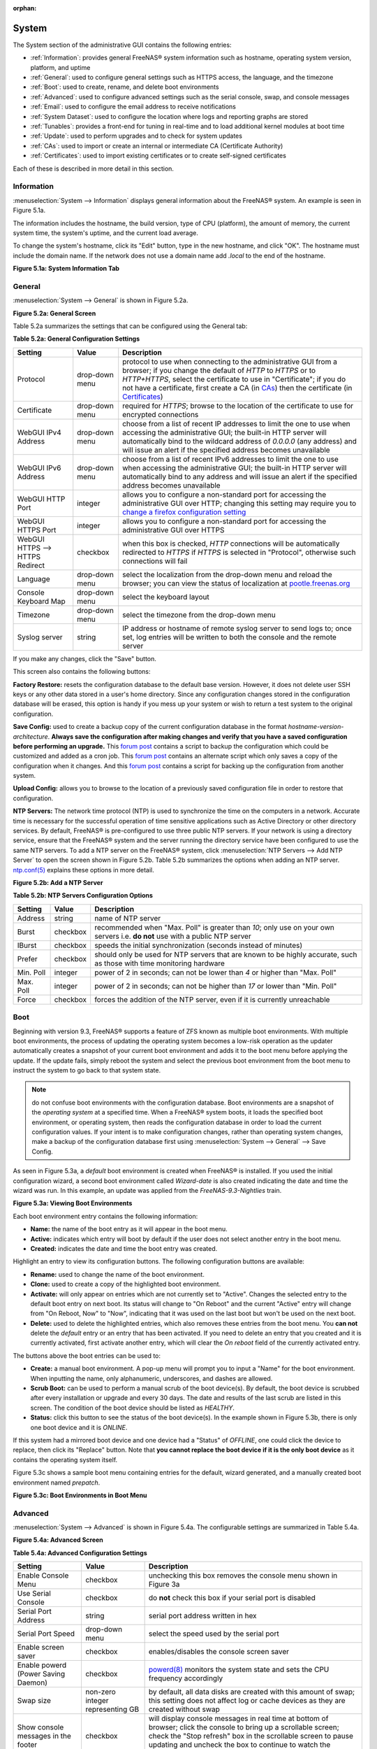 :orphan:

.. _System:

System
======

The System section of the administrative GUI contains the following entries:

* :ref:`Information`: provides general FreeNAS® system information such as hostname, operating system version, platform, and uptime

* :ref:`General`: used to configure general settings such as HTTPS access, the language, and the timezone

* :ref:`Boot`: used to create, rename, and delete boot environments

* :ref:`Advanced`: used to configure advanced settings such as the serial console, swap, and console messages

* :ref:`Email`: used to configure the email address to receive notifications

* :ref:`System Dataset`: used to configure the location where logs and reporting graphs are stored

* :ref:`Tunables`: provides a front-end for tuning in real-time and to load additional kernel modules at boot time

* :ref:`Update`: used to perform upgrades and to check for system updates

* :ref:`CAs`: used to import or create an internal or intermediate CA (Certificate Authority)

* :ref:`Certificates`: used to import existing certificates or to create self-signed certificates

Each of these is described in more detail in this section.

.. _Information:

Information
-----------

:menuselection:`System --> Information` displays general information about the FreeNAS® system. An example is seen in Figure 5.1a.

The information includes the hostname, the build version, type of CPU (platform), the amount of memory, the current system time, the system's uptime, and the
current load average.

To change the system's hostname, click its "Edit" button, type in the new hostname, and click "OK". The hostname must include the domain name. If the network
does not use a domain name add *.local* to the end of the hostname.

**Figure 5.1a: System Information Tab**

|system1.png|

.. |system1.png| image:: images/system1.png
    :width: 6.3in
    :height: 3.4in

.. _General:

General
-------

:menuselection:`System --> General` is shown in Figure 5.2a.

**Figure 5.2a: General Screen**

|system2.png|

.. |system2.png| image:: images/system2.png
    :width: 6.2in
    :height: 4.4in
    
Table 5.2a summarizes the settings that can be configured using the General tab:

**Table 5.2a: General Configuration Settings**

+----------------------+----------------+--------------------------------------------------------------------------------------------------------------------------------+
| Setting              | Value          | Description                                                                                                                    |
|                      |                |                                                                                                                                |
+======================+================+================================================================================================================================+
| Protocol             | drop-down menu | protocol to use when connecting to the administrative GUI from a browser; if you change the default of *HTTP* to               |
|                      |                | *HTTPS* or to                                                                                                                  |
|                      |                | *HTTP+HTTPS*, select the certificate to use in "Certificate"; if you do not have a certificate, first create a CA (in `CAs`_)  |
|                      |                | then the certificate (in `Certificates`_)                                                                                      |
|                      |                |                                                                                                                                |
+----------------------+----------------+--------------------------------------------------------------------------------------------------------------------------------+
| Certificate          | drop-down menu | required for *HTTPS*; browse to the location of the certificate to use for encrypted connections                               |
|                      |                |                                                                                                                                |
+----------------------+----------------+--------------------------------------------------------------------------------------------------------------------------------+
| WebGUI IPv4 Address  | drop-down menu | choose from a list of recent IP addresses to limit the one to use when accessing the administrative GUI; the                   |
|                      |                | built-in HTTP server will automatically bind to the wildcard address of *0.0.0.0* (any address) and will issue an              | 
|                      |                | alert if the specified address becomes unavailable                                                                             |
|                      |                |                                                                                                                                |
+----------------------+----------------+--------------------------------------------------------------------------------------------------------------------------------+
| WebGUI IPv6 Address  | drop-down menu | choose from a list of recent IPv6 addresses to limit the one to use when accessing the administrative GUI; the                 |
|                      |                | built-in HTTP server will automatically bind to any address and will issue an alert                                            |
|                      |                | if the specified address becomes unavailable                                                                                   |
|                      |                |                                                                                                                                |
+----------------------+----------------+--------------------------------------------------------------------------------------------------------------------------------+
| WebGUI HTTP Port     | integer        | allows you to configure a non-standard port for accessing the administrative GUI over HTTP; changing this setting              |
|                      |                | may require you to                                                                                                             |
|                      |                | `change a firefox configuration setting <http://www.redbrick.dcu.ie/%7Ed_fens/articles/Firefox:_This_Address_is_Restricted>`_  |
|                      |                |                                                                                                                                |
+----------------------+----------------+--------------------------------------------------------------------------------------------------------------------------------+
| WebGUI HTTPS Port    | integer        | allows you to configure a non-standard port for accessing the administrative GUI over HTTPS                                    |
|                      |                |                                                                                                                                |
+----------------------+----------------+--------------------------------------------------------------------------------------------------------------------------------+
| WebGUI HTTPS -->     | checkbox       | when this box is checked, *HTTP* connections will be automatically redirected to                                               |
| HTTPS Redirect       |                | *HTTPS* if                                                                                                                     |
|                      |                | *HTTPS* is selected in "Protocol", otherwise such connections will fail                                                        |
|                      |                |                                                                                                                                |
|                      |                |                                                                                                                                |
+----------------------+----------------+--------------------------------------------------------------------------------------------------------------------------------+
| Language             | drop-down menu | select the localization from the drop-down menu and reload the browser; you can view the status of localization at             |
|                      |                | `pootle.freenas.org <http://pootle.freenas.org/>`_                                                                             |
|                      |                |                                                                                                                                |
+----------------------+----------------+--------------------------------------------------------------------------------------------------------------------------------+
| Console Keyboard Map | drop-down menu | select the keyboard layout                                                                                                     |
|                      |                |                                                                                                                                |
+----------------------+----------------+--------------------------------------------------------------------------------------------------------------------------------+
| Timezone             | drop-down menu | select the timezone from the drop-down menu                                                                                    |
|                      |                |                                                                                                                                |
+----------------------+----------------+--------------------------------------------------------------------------------------------------------------------------------+
| Syslog server        | string         | IP address or hostname of remote syslog server to send logs to; once set, log entries will be written to                       |
|                      |                | both the console and the remote server                                                                                         |
|                      |                |                                                                                                                                |
+----------------------+----------------+--------------------------------------------------------------------------------------------------------------------------------+


If you make any changes, click the "Save" button.

This screen also contains the following buttons:

**Factory Restore:** resets the configuration database to the default base version. However, it does not delete user SSH keys or any other data stored in a
user's home directory. Since any configuration changes stored in the configuration database will be erased, this option is handy if you mess up your system or
wish to return a test system to the original configuration.

**Save Config:** used to create a backup copy of the current configuration database in the format *hostname-version-architecture*.
**Always save the configuration after making changes and verify that you have a saved configuration before performing an upgrade.** This
`forum post <http://forums.freenas.org/showthread.php?10735-How-to-automate-FreeNAS-configuration-database-backup>`__
contains a script to backup the configuration which could be customized and added as a cron job. This
`forum post <http://forums.freenas.org/showthread.php?12333-Backup-config-only-if-changed>`__
contains an alternate script which only saves a copy of the configuration when it changes. And this
`forum post <http://forums.freenas.org/threads/backup-config-file-every-night-automatically.8237>`__
contains a script for backing up the configuration from another system.

**Upload Config:** allows you to browse to the location of a previously saved configuration file in order to restore that configuration.

**NTP Servers:** The network time protocol (NTP) is used to synchronize the time on the computers in a network. Accurate time is necessary for the successful
operation of time sensitive applications such as Active Directory or other directory services. By default, FreeNAS® is pre-configured to use three public NTP
servers. If your network is using a directory service, ensure that the FreeNAS® system and the server running the directory service have been configured to
use the same NTP servers. To add a NTP server on the FreeNAS® system, click :menuselection:`NTP Servers --> Add NTP Server` to open the screen shown in
Figure 5.2b. Table 5.2b summarizes the options when adding an NTP server.
`ntp.conf(5) <http://www.freebsd.org/cgi/man.cgi?query=ntp.conf>`_
explains these options in more detail.

**Figure 5.2b: Add a NTP Server**

|ntp1.png|

.. |ntp1.png| image:: images/ntp1.png
    :width: 7.1in
    :height: 3.9in

**Table 5.2b: NTP Servers Configuration Options**

+-------------+-----------+-----------------------------------------------------------------------------------------------------------------------+
| **Setting** | **Value** | **Description**                                                                                                       |
|             |           |                                                                                                                       |
|             |           |                                                                                                                       |
+=============+===========+=======================================================================================================================+
| Address     | string    | name of NTP server                                                                                                    |
|             |           |                                                                                                                       |
+-------------+-----------+-----------------------------------------------------------------------------------------------------------------------+
| Burst       | checkbox  | recommended when "Max. Poll" is greater than *10*; only use on your own servers i.e.                                  |
|             |           | **do not** use with a public NTP server                                                                               |
|             |           |                                                                                                                       |
+-------------+-----------+-----------------------------------------------------------------------------------------------------------------------+
| IBurst      | checkbox  | speeds the initial synchronization (seconds instead of minutes)                                                       |
|             |           |                                                                                                                       |
+-------------+-----------+-----------------------------------------------------------------------------------------------------------------------+
| Prefer      | checkbox  | should only be used for NTP servers that are known to be highly accurate, such as those with time monitoring hardware |
|             |           |                                                                                                                       |
+-------------+-----------+-----------------------------------------------------------------------------------------------------------------------+
| Min. Poll   | integer   | power of 2 in seconds; can not be lower than                                                                          |
|             |           | *4* or higher than "Max. Poll"                                                                                        |
|             |           |                                                                                                                       |
+-------------+-----------+-----------------------------------------------------------------------------------------------------------------------+
| Max. Poll   | integer   | power of 2 in seconds; can not be higher than                                                                         |
|             |           | *17* or lower than "Min. Poll"                                                                                        |
|             |           |                                                                                                                       |
+-------------+-----------+-----------------------------------------------------------------------------------------------------------------------+
| Force       | checkbox  | forces the addition of the NTP server, even if it is currently unreachable                                            |
|             |           |                                                                                                                       |
+-------------+-----------+-----------------------------------------------------------------------------------------------------------------------+


.. _Boot:

Boot
----

Beginning with version 9.3, FreeNAS® supports a feature of ZFS known as multiple boot environments. With multiple boot environments, the process of updating
the operating system becomes a low-risk operation as the updater automatically creates a snapshot of your current boot environment and adds it to the boot
menu before applying the update. If the update fails, simply reboot the system and select the previous boot environment from the boot menu to instruct the
system to go back to that system state.

.. note:: do not confuse boot environments with the configuration database. Boot environments are a snapshot of the
   *operating system* at a specified time. When a FreeNAS® system boots, it loads the specified boot environment, or operating system, then reads the
   configuration database in order to load the current configuration values. If your intent is to make configuration changes, rather than operating system
   changes, make a backup of the configuration database first using :menuselection:`System --> General` --> Save Config.

As seen in Figure 5.3a, a *default* boot environment is created when FreeNAS® is installed. If you used the initial configuration wizard, a second boot
environment called *Wizard-date* is also created indicating the date and time the wizard was run. In this example, an update was applied from the
*FreeNAS-9.3-Nightlies* train.

**Figure 5.3a: Viewing Boot Environments**

|be1.png|

.. |be1.png| image:: images/be1.png
    :width: 6.3in
    :height: 1.9in

Each boot environment entry contains the following information:

* **Name:** the name of the boot entry as it will appear in the boot menu.

* **Active:** indicates which entry will boot by default if the user does not select another entry in the boot menu.

* **Created:** indicates the date and time the boot entry was created.

Highlight an entry to view its configuration buttons.  The following configuration buttons are available:

* **Rename:** used to change the name of the boot environment.

* **Clone:** used to create a copy of the highlighted boot environment.

* **Activate:** will only appear on entries which are not currently set to "Active". Changes the selected entry to the default boot entry on next boot. Its
  status will change to "On Reboot" and the current "Active" entry will change from "On Reboot, Now" to "Now", indicating that it was used on the last boot
  but won't be used on the next boot.

* **Delete:** used to delete the highlighted entries, which also removes these entries from the boot menu. You
  **can not** delete the
  *default* entry or an entry that has been activated. If you need to delete an entry that you created and it is currently activated, first activate another
  entry, which will clear the *On reboot* field of the currently activated entry.

The buttons above the boot entries can be used to:

* **Create:** a manual boot environment. A pop-up menu will prompt you to input a "Name" for the boot environment. When inputting the name, only alphanumeric,
  underscores, and dashes are allowed.

* **Scrub Boot:** can be used to perform a manual scrub of the boot device(s). By default, the boot device is scrubbed after every installation or upgrade
  and every 30 days. The date and results of the last scrub are listed in this screen. The condition of the boot device should be listed as *HEALTHY*.

* **Status:** click this button to see the status of the boot device(s). In the example shown in Figure 5.3b, there is only one boot device and it is *ONLINE*.

|be2.png|

.. |be2.png| image:: images/be2.png
    :width: 3.2in
    :height: 4.4in

If this system had a mirrored boot device and one device had a "Status" of *OFFLINE*, one could click the device to replace, then click its "Replace" button.
Note that **you cannot replace the boot device if it is the only boot device** as it contains the operating system itself.

Figure 5.3c shows a sample boot menu containing entries for the default, wizard generated, and a manually created boot environment named *prepatch*.

**Figure 5.3c: Boot Environments in Boot Menu**

|be3.png|

.. |be3.png| image:: images/be3.png
    :width: 5.4in
    :height: 4.0in

.. _Advanced:

Advanced
--------

:menuselection:`System --> Advanced` is shown in Figure 5.4a. The configurable settings are summarized in Table 5.4a.

**Figure 5.4a: Advanced Screen**

|system3.png|

.. |system3.png| image:: images/system3.png
    :width: 9.4in
    :height: 4.5in

**Table 5.4a: Advanced Configuration Settings**

+-----------------------------------------+----------------------------------+------------------------------------------------------------------------------+
| Setting                                 | Value                            | Description                                                                  |
|                                         |                                  |                                                                              |
+=========================================+==================================+==============================================================================+
| Enable Console Menu                     | checkbox                         | unchecking this box removes the console menu shown in Figure 3a              |
|                                         |                                  |                                                                              |
+-----------------------------------------+----------------------------------+------------------------------------------------------------------------------+
| Use Serial Console                      | checkbox                         | do **not** check this box if your serial port is disabled                    |
|                                         |                                  |                                                                              |
+-----------------------------------------+----------------------------------+------------------------------------------------------------------------------+
| Serial Port Address                     | string                           | serial port address written in hex                                           |
|                                         |                                  |                                                                              |
+-----------------------------------------+----------------------------------+------------------------------------------------------------------------------+
| Serial Port Speed                       | drop-down menu                   | select the speed used by the serial port                                     |
|                                         |                                  |                                                                              |
+-----------------------------------------+----------------------------------+------------------------------------------------------------------------------+
| Enable screen saver                     | checkbox                         | enables/disables the console screen saver                                    |
|                                         |                                  |                                                                              |
+-----------------------------------------+----------------------------------+------------------------------------------------------------------------------+
| Enable powerd (Power Saving Daemon)     | checkbox                         | `powerd(8) <http://www.freebsd.org/cgi/man.cgi?query=powerd>`_               |
|                                         |                                  | monitors the system state and sets the CPU frequency accordingly             |
|                                         |                                  |                                                                              |
+-----------------------------------------+----------------------------------+------------------------------------------------------------------------------+
| Swap size                               | non-zero integer representing GB | by default, all data disks are created with this amount of swap; this        |
|                                         |                                  | setting does not affect log or cache devices as they are created without     |
|                                         |                                  | swap                                                                         |
|                                         |                                  |                                                                              |
+-----------------------------------------+----------------------------------+------------------------------------------------------------------------------+
| Show console messages in the footer     | checkbox                         | will display console messages in real time at bottom of browser; click the   |
|                                         |                                  | console to bring up a scrollable screen; check the "Stop refresh" box in the |
|                                         |                                  | scrollable screen to pause updating and uncheck the box to continue to watch |
|                                         |                                  | the messages as they occur                                                   |
|                                         |                                  |                                                                              |
+-----------------------------------------+----------------------------------+------------------------------------------------------------------------------+
| Show tracebacks in case of fatal errors | checkbox                         | provides a pop-up of diagnostic information when a fatal error occurs        |
|                                         |                                  |                                                                              |
+-----------------------------------------+----------------------------------+------------------------------------------------------------------------------+
| Show advanced fields by default         | checkbox                         | several GUI menus provide an "Advanced Mode" button to access additional     |
|                                         |                                  | features; enabling this shows these features by default                      |
|                                         |                                  |                                                                              |
+-----------------------------------------+----------------------------------+------------------------------------------------------------------------------+
| Enable autotune                         | checkbox                         | enables :ref:`autotune` which attempts to optimize the system depending      |
|                                         |                                  | upon the hardware which is installed                                         |
|                                         |                                  |                                                                              |
+-----------------------------------------+----------------------------------+------------------------------------------------------------------------------+
| Enable debug kernel                     | checkbox                         | if checked, next boot will boot into a debug version of the kernel           |
|                                         |                                  |                                                                              |
+-----------------------------------------+----------------------------------+------------------------------------------------------------------------------+
| Enable automatic upload of kernel       | checkbox                         | if checked, kernel crash dumps are automatically sent to the                 |
| crash dumps                             |                                  | development team for diagnosis                                               |
|                                         |                                  |                                                                              |
+-----------------------------------------+----------------------------------+------------------------------------------------------------------------------+
| MOTD banner                             | string                           | input the message to be seen when a user logs in via SSH                     |
|                                         |                                  |                                                                              |
+-----------------------------------------+----------------------------------+------------------------------------------------------------------------------+


If you make any changes, click the "Save" button.

This tab also contains the following buttons:

**Save Debug:** used to generate a text file of diagnostic information. It will prompt for the location to save the generated ASCII text file.

**Performance Test:** runs a series of performance tests and prompts to saves the results as a tarball. Since running the tests can affect performance, a
warning is provided and the tests should be run at a time that will least impact users.

.. _Autotune:

Autotune
~~~~~~~~

FreeNAS® provides an autotune script which attempts to optimize the system depending upon the hardware which is installed. For example, if a ZFS volume
exists on a system with limited RAM, the autotune script will automatically adjust some ZFS sysctl values in an attempt to minimize ZFS memory starvation
issues. It should only be used as a temporary measure on a system that hangs until the underlying hardware issue is addressed by adding more RAM. Autotune
will always slow the system down as it caps the ARC.

The "Enable autotune" checkbox in :menuselection:`System --> Advanced` is unchecked by default. Check this box if you would like the autotuner to run
at boot time. If you would like the script to run immediately, you will need to reboot the system.

If the autotune script finds any settings that need adjusting, the changed values will appear in :menuselection:`System --> Tunables`. If you do not like the
changes, you can modify the values that are displayed in the GUI and your changes will override the values that were created by the autotune script. However,
if you delete a tunable that was created by autotune, it will be recreated at next boot. This is because autotune only creates values that do not already
exist.

If you are trying to increase the performance of your FreeNAS® system and suspect that the current hardware may be limiting performance, try enabling
autotune.

If you wish to read the script to see which checks are performed, the script is located in :file:`/usr/local/bin/autotune`.

.. _Email:

Email
-----

:menuselection:`System --> Email`, shown in Figure 5.5a, is used to configure the email settings on the FreeNAS® system. Table 5.5a summarizes the settings
that can be configured using the Email tab.

.. note:: it is important to configure the system so that it can successfully send emails. An automatic script sends a nightly email to the *root* user
   account containing important information such as the health of the disks. Alert events are also emailed to the *root* user account.

**Figure 5.5a: Email Screen**

|system4.png|

.. |system4.png| image:: images/system4.png
    :width: 6.2in
    :height: 3.8in

**Table 5.5a: Email Configuration Settings**

+----------------------+----------------------+-------------------------------------------------------------------------------------------------+
| **Setting**          | **Value**            | **Description**                                                                                 |
|                      |                      |                                                                                                 |
+======================+======================+=================================================================================================+
| From email           | string               | the **from** email address to be used when sending email notifications                          |
|                      |                      |                                                                                                 |
+----------------------+----------------------+-------------------------------------------------------------------------------------------------+
| Outgoing mail server | string or IP address | hostname or IP address of SMTP server                                                           |
|                      |                      |                                                                                                 |
+----------------------+----------------------+-------------------------------------------------------------------------------------------------+
| Port to connect to   | integer              | SMTP port number, typically *25*,                                                               |
|                      |                      | *465* (secure SMTP), or                                                                         |
|                      |                      | *587* (submission)                                                                              |
|                      |                      |                                                                                                 |
+----------------------+----------------------+-------------------------------------------------------------------------------------------------+
| TLS/SSL              | drop-down menu       | encryption type; choices are *Plain*,                                                           |
|                      |                      | *SSL*, or                                                                                       |
|                      |                      | *TLS*                                                                                           |
|                      |                      |                                                                                                 |
+----------------------+----------------------+-------------------------------------------------------------------------------------------------+
| Use                  | checkbox             | enables/disables                                                                                |
| SMTP                 |                      | `SMTP AUTH <http://en.wikipedia.org/wiki/SMTP_Authentication>`_                                 |
| Authentication       |                      | using PLAIN SASL; if checked, input the required "Username" and "Password"                      |
|                      |                      |                                                                                                 |
+----------------------+----------------------+-------------------------------------------------------------------------------------------------+
| Username             | string               | input the username if the SMTP server requires authentication                                   |
|                      |                      |                                                                                                 |
+----------------------+----------------------+-------------------------------------------------------------------------------------------------+
| Password             | string               | input the password if the SMTP server requires authentication                                   |
|                      |                      |                                                                                                 |
+----------------------+----------------------+-------------------------------------------------------------------------------------------------+

Click the "Send Test Mail" button to verify that the configured email settings are working. If the test email fails, double-check the email address to send
emails to by clicking the "Change E-mail" button for the *root* account in :menuselection:`Account --> Users --> View Users`.

.. _System Dataset:

System Dataset
--------------

:menuselection:`System --> System Dataset`, shown in Figure 5.6a, is used to select the pool which will contain the persistent system dataset. The system
dataset stores debugging core files and Samba4 metadata such as the user/group cache and share level permissions. If the FreeNAS® system is configured to be
a Domain Controller, all of the domain controller state is stored there as well, including domain controller users and groups.

**Figure 5.6a: System Dataset Screen**

|system5.png|

.. |system5.png| image:: images/system5.png
    :width: 6.3in
    :height: 1.8in

The system dataset can optionally be configured to also store the system log and :ref:`Reporting` information. If there are lots of log entries or reporting
information, moving these to the system dataset will prevent :file:`/var/` on the device holding the operating system from filling up as :file:`/var/` has
limited space. 

Use the drop-down menu to select the ZFS volume (pool) to contain the system dataset.

To store the system log on the system dataset, check the "Syslog" box.

To store the reporting information on the system dataset, check the "Reporting Database" box.

If you make any changes, click the "Save" button to save them.

If you change the pool storing the system dataset at a later time, FreeNAS® will automatically migrate the existing data in the system dataset to the new
location.

.. _Tunables:

Tunables
--------

:menuselection:`System --> Tunables` can be used to manage the following:

#. **FreeBSD sysctls:** a `sysctl(8) <http://www.freebsd.org/cgi/man.cgi?query=sysctl>`_ makes changes to the FreeBSD kernel running on a FreeNAS® system and
   can be used to tune the system.

#. **FreeBSD loaders:** a loader is only loaded when a FreeBSD-based system boots and can be used to pass a parameter to the kernel or to load an additional
   kernel module such as a FreeBSD hardware driver.

#. **FreeBSD rc.conf options:** `rc.conf(5) <https://www.freebsd.org/cgi/man.cgi?query=rc.conf&apropos=0&sektion=0&manpath=FreeBSD+9.3-RELEASE>`_ is used to
   pass system configuration options to the system startup scripts as the system boots. Since FreeNAS® has been optimized for storage, not all of the
   services mentioned in rc.conf(5) are available for configuration.

.. warning:: adding a sysctl, loader, or rc.conf option is an advanced feature. A sysctl immediately affects the kernel running the FreeNAS® system and a
   loader could adversely affect the ability of the FreeNAS® system to successfully boot.
   **Do not create a tunable on a production system unless you understand and have tested the ramifications of that change.** 

Since sysctl, loader, and rc.conf values are specific to the kernel parameter to be tuned, the driver to be loaded, or the service to configure, descriptions
and suggested values can be found in the man page for the specific driver and in many sections of the
`FreeBSD Handbook <http://www.freebsd.org/handbook>`_.

To add a loader, sysctl, or rc.conf option, go to :menuselection:`System --> Tunables --> Add Tunable`, to access the screen shown in seen in Figure 5.7a.

**Figure 5.7a: Adding a Tunable**

|tunable.png|

.. |tunable.png| image:: images/tunable.png
    :width: 6.2in
    :height: 2.9in

Table 5.7a summarizes the options when adding a tunable.

**Table 5.7a: Adding a Tunable**

+-------------+-------------------+-------------------------------------------------------------------------------------+
| **Setting** | **Value**         | **Description**                                                                     |
|             |                   |                                                                                     |
|             |                   |                                                                                     |
+=============+===================+=====================================================================================+
| Variable    | string            | typically the name of the sysctl or driver to load, as indicated by its man page    |
|             |                   |                                                                                     |
+-------------+-------------------+-------------------------------------------------------------------------------------+
| Value       | integer or string | value to associate with "Variable"; typically this is set to *YES*                  |
|             |                   | to enable the sysctl or driver specified by the "Variable"                          |
|             |                   |                                                                                     |
+-------------+-------------------+-------------------------------------------------------------------------------------+
| Type        | drop-down menu    | choices are *Loader*,                                                               |
|             |                   | *rc.conf*, or                                                                       |
|             |                   | *Sysctl*                                                                            |
|             |                   |                                                                                     |
+-------------+-------------------+-------------------------------------------------------------------------------------+
| Comment     | string            | optional, but a useful reminder for the reason behind adding this tunable           |
|             |                   |                                                                                     |
+-------------+-------------------+-------------------------------------------------------------------------------------+
| Enabled     | checkbox          | uncheck if you would like to disable the tunable without deleting it                |
|             |                   |                                                                                     |
+-------------+-------------------+-------------------------------------------------------------------------------------+

.. note:: as soon as you add or edit a *Sysctl*, the running kernel will change that variable to the value you specify. However, when you add a
   *Loader* or
   *rc.conf*, the changes you make will not take effect until the system is rebooted. Regardless of the type of tunable, your changes will persist at each
   boot and across upgrades unless the tunable is deleted or its "Enabled" checkbox is unchecked.

Any tunables that you add will be listed in :menuselection:`System --> Tunables`. To change the value of an existing tunable, click its "Edit" button. To
remove a tunable, click its "Delete" button.

Some sysctls are read-only, meaning that they require a reboot in order to enable their setting. You can determine if a sysctl is read-only by first
attempting to change it from :ref:`Shell`. For example, to change the value of *net.inet.tcp.delay_ack* to *1*, use the command
:command:`sysctl net.inet.tcp.delay_ack=1`. If the sysctl value is read-only, an error message will indicate that the setting is read-only. If you do not get
an error, the setting is now applied. For the setting to be persistent across reboots, the sysctl must still be added in :menuselection:`System --> Tunables`.

The GUI does not display the sysctls that are pre-set when FreeNAS® is installed. FreeNAS® 9.3 ships with the following sysctls set::

 kern.metadelay=3
 kern.dirdelay=4
 kern.filedelay=5
 kern.coredump=1
 kern.sugid_coredump=1
 net.inet.tcp.delayed_ack=0


**Do not add or edit these default sysctls** as doing so may render the system unusable.

The GUI does not display the loaders that are pre-set when FreeNAS® is installed. FreeNAS® 9.3 ships with the following loaders set::

 autoboot_delay="2"
 loader_logo="freenas"
 loader_menu_title="Welcome to FreeNAS"
 loader_brand="freenas-brand"
 loader_version=" "
 debug.debugger_on_panic=1
 debug.ddb.textdump.pending=1
 hw.hptrr.attach_generic=0
 kern.ipc.nmbclusters="262144"
 vfs.mountroot.timeout="30"
 ispfw_load="YES"
 hint.isp.0.role=2
 hint.isp.1.role=2
 hint.isp.2.role=2
 hint.isp.3.role=2
 module_path="/boot/kernel;/boot/modules;/usr/local/modules"
 net.inet6.ip6.auto_linklocal="0"
 vfs.zfs.vol.mode=2

**Do not add or edit the default tunables** as doing so may render the system unusable.

The ZFS version used in 9.3 deprecates the following tunables::

 vfs.zfs.write_limit_override
 vfs.zfs.write_limit_inflated
 vfs.zfs.write_limit_max
 vfs.zfs.write_limit_min
 vfs.zfs.write_limit_shift
 vfs.zfs.no_write_throttle

If you upgrade from an earlier version of FreeNAS® where these tunables are set, they will automatically be deleted for you. You should not try to add these
tunables back.

.. _Update:

Update
------

Beginning with version 9.3, FreeNAS® uses signed updates rather than point releases. This provides the FreeNAS® administrator more flexibility in deciding
when to upgrade the system in order to apply system patches or to add new drivers or features. It also allows the administrator to "test drive" an upcoming
release. Combined with boot environments, an administrator can try new features or apply system patches with the knowledge that they can revert to a previous
version of the operating system, using the instructions in :ref:`If Something Goes Wrong`. Signed patches also mean that the administrator no longer has to
manually download the GUI upgrade file and its associated checksum in order to perform an upgrade.

Figure 5.8a shows an example of the :menuselection:`System --> Update` screen. 

**Figure 5.8a: Update Options**

|update1.png|

.. |update1.png| image:: images/update1.png
    :width: 6.2in
    :height: 3.2in

By default, the system will automatically check for updates and will issue an alert when a new update becomes available. To disable this default, uncheck the
box "Automatically check for updates".

This screen also shows which software branch, or train, the system is currently tracking updates for. To change the train, use the drop-down menu to make
a different selection. It also lists the URL of the official update server should that information be needed in a network with outbound firewall restrictions.

The "Verify Install" button will go through the operating system files in the current installation, looking for any inconsistencies. When finished, a pop-up
menu will list any files with checksum mismatches or permission errors.

To see if any updates are available, make sure the desired train is selected and click the "Check Now" button. In the example shown in Figure 5.8b, three
updates are available.

|update2.png|

.. |update2.png| image:: images/update2.png
    :width: 6.5in
    :height: 2.2in

To apply the updates now, make sure that there aren't any clients currently connected to the FreeNAS® system and that a scrub is not running. Click the "OK"
button to download and apply the updates. Note that some updates will automatically reboot the system once they are applied.

Alternately, you can download the updates now and apply them later. To do so, uncheck the "Apply updates after downloading" box before pressing "OK". In this
case, this screen will close once the updates are downloaded and the downloaded updates will be listed in the "Pending Updates" section of the screen shown
in Figure 5.8a. When you are ready to apply the previously downloaded updates, click the "Apply Pending Updates" button and be aware that the system may
reboot after the updates are applied.

The "Manual Update" button can be used to manually upgrade the operating system as described in :ref:`Upgrading From the GUI`. Note that in 9.3, this button
is included for backwards compatibility as this method of upgrading is no longer the only way to upgrade. If you prefer, you can instead apply the necessary
updates to upgrade the operating system.

.. _CAs:

CAs
---

Beginning with version 9.3, FreeNAS® can act as a Certificate Authority (CA). If you plan to use SSL or TLS to encrypt any of the connections to the
FreeNAS® system, you will need to first create a CA, then either create or import the certificate to be used for encrypted connections. Once you do this,
the certificate will appear in the drop-down menus for all the services that support SSL or TLS.

Figure 5.9a shows the initial screen if you click :menuselection:`System --> CAs`.

**Figure 5.9a: Initial CA Screen**

|ca1.png|

.. |ca1.png| image:: images/ca1.png
    :width: 6.2in
    :height: 1.9in

If your organization already has a CA, you can import the CA's certificate and key. Click the "Import CA" button to open the configuration screen shown in
Figure 5.9b. The configurable options are summarized in Table 5.9a.

**Figure 5.9b: Importing a CA**

|ca2.png|

.. |ca2.png| image:: images/ca2.png
    :width: 3.7in
    :height: 2.8in

**Table 5.9a: Importing a CA Options**

+----------------------+----------------------+---------------------------------------------------------------------------------------------------+
| **Setting**          | **Value**            | **Description**                                                                                   |
|                      |                      |                                                                                                   |
+======================+======================+===================================================================================================+
| Name                 | string               | mandatory; input a descriptive name for the CA                                                    |
|                      |                      |                                                                                                   |
+----------------------+----------------------+---------------------------------------------------------------------------------------------------+
| Certificate          | string               | mandatory; paste in the certificate for the CA                                                    |
|                      |                      |                                                                                                   |
+----------------------+----------------------+---------------------------------------------------------------------------------------------------+
| Private Key          | string               | paste the private key associated with the certificate so that it can be used to sign certificates |
|                      |                      |                                                                                                   |
+----------------------+----------------------+---------------------------------------------------------------------------------------------------+
| Passphrase           | string               | if the private key is protected by a passphrase, enter it here                                    |
|                      |                      |                                                                                                   |
+----------------------+----------------------+---------------------------------------------------------------------------------------------------+
| Serial               | string               | mandatory; input the serial number for the certificate                                            |
|                      |                      |                                                                                                   |
+----------------------+----------------------+---------------------------------------------------------------------------------------------------+

To instead create a new CA, first decide if it will be the only CA which will sign certificates for internal use or if the CA will be part of a
`certificate chain <https://en.wikipedia.org/wiki/Root_certificate>`_.

To create a CA for internal use only, click the "Create Internal CA" button which will open the screen shown in Figure 5.9c. 

**Figure 5.9c: Creating an Internal CA**

|ca3.png|

.. |ca3.png| image:: images/ca3.png
    :width: 3.0in
    :height: 3.96in

The configurable options are described in Table 5.9b. When completing the fields for the certificate authority, use the information for your organization.

**Table 5.9b: Internal CA Options**

+----------------------+----------------------+-------------------------------------------------------------------------------------------------+
| **Setting**          | **Value**            | **Description**                                                                                 |
|                      |                      |                                                                                                 |
+======================+======================+=================================================================================================+
| Name                 | string               | mandatory; input a descriptive name for the CA                                                  |
|                      |                      |                                                                                                 |
+----------------------+----------------------+-------------------------------------------------------------------------------------------------+
| Key Length           | drop-down menu       | for security reasons, a minimum of *2048* is recommended                                        |
|                      |                      |                                                                                                 |
+----------------------+----------------------+-------------------------------------------------------------------------------------------------+
| Digest Algorithm     | drop-down menu       | the default should be fine unless your organization requires a different algorithm              |
|                      |                      |                                                                                                 |
+----------------------+----------------------+-------------------------------------------------------------------------------------------------+
| Lifetime             | integer              | in days                                                                                         |
|                      |                      |                                                                                                 |
+----------------------+----------------------+-------------------------------------------------------------------------------------------------+
| Country              | drop-down menu       | select the country for the organization                                                         |
|                      |                      |                                                                                                 |
+----------------------+----------------------+-------------------------------------------------------------------------------------------------+
| State                | string               | mandatory; input the state or province for the organization                                     |
|                      |                      |                                                                                                 |
+----------------------+----------------------+-------------------------------------------------------------------------------------------------+
| Locality             | string               | mandatory; input the location of the organization                                               |
|                      |                      |                                                                                                 |
+----------------------+----------------------+-------------------------------------------------------------------------------------------------+
| Organization         | string               | mandatory; input the name of the company or organization                                        |
|                      |                      |                                                                                                 |
+----------------------+----------------------+-------------------------------------------------------------------------------------------------+
| Email Address        | string               | mandatory; input the email address for the person responsible for the CA                        |
|                      |                      |                                                                                                 |
+----------------------+----------------------+-------------------------------------------------------------------------------------------------+
| Common Name          | string               | mandatory; input the FQDN of FreeNAS system                                                     |
|                      |                      |                                                                                                 |
+----------------------+----------------------+-------------------------------------------------------------------------------------------------+

To instead create an intermediate CA which is part of a certificate chain, click the "Create Intermediate CA" button. This screen adds one more option to the
screen shown in Figure 5.9c:

* **Signing Certificate Authority:** this drop-down menu is used to specify the root CA in the certificate chain. This CA must first be imported or created.

Any CAs that you import or create will be added as entries in :menuselection:`System --> CAs`. The columns in this screen will indicate the name of the CA,
whether or not it is an internal CA, whether or not the issuer is self-signed, the number of certificates that have been issued by the CA, the distinguished
name of the CA, the date and time the CA was created, and the date and time the CA expires.

If you click the entry for a CA, the following buttons become available:

* **Edit:** can be used to edit the "Name", "Certificate", "Private Key", or "Serial" of the CA.

* **Export Certificate:** will prompt to browse to the location, on the system being used to access the FreeNAS® system, to save a copy of the CA's
  X.509 certificate.

* **Export Private Key:** will prompt to browse to the location, on the system being used to access the FreeNAS® system, to save a copy of the CA's private
  key.

* **Delete:** will prompt to confirm before deleting the CA.

.. _Certificates:

Certificates
------------

Beginning with version 9.3, FreeNAS® can import existing existing certificates, create new certificates, and issue certificate
signing requests so that created certificates can be signed by the CA which was previously imported or created in :ref:`CAs`.

Figure 5.10a shows the initial screen if you click :menuselection:`System --> Certificates`.

**Figure 5.10a: Initial Certificates Screen**

|cert1.png|

.. |cert1.png| image:: images/cert1.png
    :width: 6.5in
    :height: 1.8in

To import an existing certificate, click the "Import Certificate" button to open the configuration screen shown in Figure 5.10b. The configurable options are
summarized in Table 5.10a.

**Figure 5.10b: Importing a Certificate**

|cert2.png|

.. |cert2.png| image:: images/cert2.png
    :width: 3.7in
    :height: 2.5in

**Table 5.10a: Certificate Import Options**

+----------------------+----------------------+-------------------------------------------------------------------------------------------------+
| **Setting**          | **Value**            | **Description**                                                                                 |
|                      |                      |                                                                                                 |
+======================+======================+=================================================================================================+
| Name                 | string               | mandatory; input a descriptive name for the certificate                                         |
|                      |                      |                                                                                                 |
+----------------------+----------------------+-------------------------------------------------------------------------------------------------+
| Certificate          | string               | mandatory; paste the contents of the certificate                                                |
|                      |                      |                                                                                                 |
+----------------------+----------------------+-------------------------------------------------------------------------------------------------+
| Private Key          | string               | mandatory; paste the private key associated with the certificate                                |
|                      |                      |                                                                                                 |
+----------------------+----------------------+-------------------------------------------------------------------------------------------------+
| Passphrase           | string               | if the private key is protected by a passphrase, enter it here                                  |
|                      |                      |                                                                                                 |
+----------------------+----------------------+-------------------------------------------------------------------------------------------------+

To instead create a new self-signed certificate, click the "Create Internal Certificate" button to see the screen shown in Figure 5.10c. The configurable
options are summarized in Table 5.10b. When completing the fields for the certificate authority, use the information for your organization. Since this is a
self-signed certificate, use the CA that you imported or created using :ref:`CAs` as the signing authority.

**Figure 5.10c: Creating a New Certificate**

|cert3.png|

.. |cert3.png| image:: images/cert3.png
    :width: 3.6in
    :height: 4.3in

**Table 5.10b: Certificate Creation Options**

+----------------------+----------------------+-------------------------------------------------------------------------------------------------+
| **Setting**          | **Value**            | **Description**                                                                                 |
|                      |                      |                                                                                                 |
+======================+======================+=================================================================================================+
| Signing Certificate  | drop-down menu       | mandatory; select the CA which was previously imported or created using :ref:`CAs`              |
| Authority            |                      |                                                                                                 |
+----------------------+----------------------+-------------------------------------------------------------------------------------------------+
| Name                 | string               | mandatory; input a descriptive name for the CA                                                  |
|                      |                      |                                                                                                 |
+----------------------+----------------------+-------------------------------------------------------------------------------------------------+
| Key Length           | drop-down menu       | for security reasons, a minimum of *2048* is recommended                                        |
|                      |                      |                                                                                                 |
+----------------------+----------------------+-------------------------------------------------------------------------------------------------+
| Digest Algorithm     | drop-down menu       | the default should be fine unless your organization requires a different algorithm              |
|                      |                      |                                                                                                 |
+----------------------+----------------------+-------------------------------------------------------------------------------------------------+
| Lifetime             | integer              | in days                                                                                         |
|                      |                      |                                                                                                 |
+----------------------+----------------------+-------------------------------------------------------------------------------------------------+
| Country              | drop-down menu       | select the country for the organization                                                         |
|                      |                      |                                                                                                 |
+----------------------+----------------------+-------------------------------------------------------------------------------------------------+
| State                | string               | mandatory; input the state or province for the organization                                     |
|                      |                      |                                                                                                 |
+----------------------+----------------------+-------------------------------------------------------------------------------------------------+
| Locality             | string               | mandatory; input the location for the organization                                              |
|                      |                      |                                                                                                 |
+----------------------+----------------------+-------------------------------------------------------------------------------------------------+
| Organization         | string               | mandatory; input the name of the company or organization                                        |
|                      |                      |                                                                                                 |
+----------------------+----------------------+-------------------------------------------------------------------------------------------------+
| Email Address        | string               | mandatory; input the email address for the person responsible for the CA                        |
|                      |                      |                                                                                                 |
+----------------------+----------------------+-------------------------------------------------------------------------------------------------+
| Common Name          | string               | mandatory; input the FQDN of FreeNAS system                                                     |
|                      |                      |                                                                                                 |
+----------------------+----------------------+-------------------------------------------------------------------------------------------------+

If you need to use a certificate that is signed by an external CA, such as Verisign, instead create a certificate signing request. To do so, click the
"Create Certificate Signing Request" button. This will open a screen similar to Figure 5.10c, but without the "Signing Certificate Authority" field.

All certificates that you import, self-sign, or make a certificate signing request for will be added as entries to :menuselection:`System --> Certificates`.
In the example shown in Figure 5.10d, a self-signed certificate and a certificate signing request have been created for the fictional organization
*My Company*. The self-signed certificate was issued by the internal CA named
*My Company* and the administrator has not yet sent the certificate signing request to Verisign so that it can be signed. Once that certificate is signed and
returned by the external CA, it should be imported using the "Import Certificate" button so that is available as a configurable option for encrypting
connections.

**Figure 5.10d: Managing Certificates**

|cert4.png|

.. |cert4.png| image:: images/cert4.png
    :width: 6.2in
    :height: 4.5in

If you click an entry, it will activate the following configuration buttons:

* **View:** once a certificate is created, it cannot be edited. You can, however, view its "Name", "Certificate", and "Private Key". If you need to change a
  certificate, you will need to "Delete" it then recreate it.

* **Export Certificate:** used to save a copy of the certificate or certificate signing request to the system being used to access the FreeNAS® system. For a
  certificate signing request, send the exported certificate to the external signing authority so that it can be signed.

* **Export Private Key:** used to save a copy of the private key associated with the certificate or certificate signing request to the system being used to
  access the FreeNAS® system.

* **Delete:** used to delete a certificate or certificate signing request.

